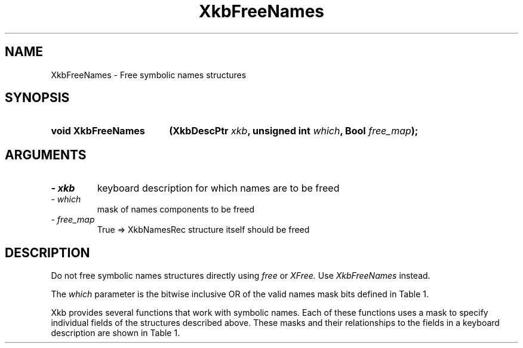'\" t
.\" Copyright 1999 Oracle and/or its affiliates. All rights reserved.
.\"
.\" Permission is hereby granted, free of charge, to any person obtaining a
.\" copy of this software and associated documentation files (the "Software"),
.\" to deal in the Software without restriction, including without limitation
.\" the rights to use, copy, modify, merge, publish, distribute, sublicense,
.\" and/or sell copies of the Software, and to permit persons to whom the
.\" Software is furnished to do so, subject to the following conditions:
.\"
.\" The above copyright notice and this permission notice (including the next
.\" paragraph) shall be included in all copies or substantial portions of the
.\" Software.
.\"
.\" THE SOFTWARE IS PROVIDED "AS IS", WITHOUT WARRANTY OF ANY KIND, EXPRESS OR
.\" IMPLIED, INCLUDING BUT NOT LIMITED TO THE WARRANTIES OF MERCHANTABILITY,
.\" FITNESS FOR A PARTICULAR PURPOSE AND NONINFRINGEMENT.  IN NO EVENT SHALL
.\" THE AUTHORS OR COPYRIGHT HOLDERS BE LIABLE FOR ANY CLAIM, DAMAGES OR OTHER
.\" LIABILITY, WHETHER IN AN ACTION OF CONTRACT, TORT OR OTHERWISE, ARISING
.\" FROM, OUT OF OR IN CONNECTION WITH THE SOFTWARE OR THE USE OR OTHER
.\" DEALINGS IN THE SOFTWARE.
.\"
.TH XkbFreeNames 3 "libX11 1.7.0" "X Version 11" "XKB FUNCTIONS"
.SH NAME
XkbFreeNames \- Free symbolic names structures
.SH SYNOPSIS
.HP
.B void XkbFreeNames
.BI "(\^XkbDescPtr " "xkb" "\^,"
.BI "unsigned int " "which" "\^,"
.BI "Bool " "free_map" "\^);"
.if n .ti +5n
.if t .ti +.5i
.SH ARGUMENTS
.TP
.I \- xkb
keyboard description for which names are to be freed
.TP
.I \- which
mask of names components to be freed
.TP
.I \- free_map
True => XkbNamesRec structure itself should be freed
.SH DESCRIPTION
.LP
Do not free symbolic names structures directly using 
.I free 
or 
.I XFree. 
Use 
.I XkbFreeNames 
instead.

The 
.I which 
parameter is the bitwise inclusive OR of the valid names mask bits defined in 
Table 1.

Xkb provides several functions that work with symbolic names. Each of these 
functions uses a mask to specify individual fields of the structures described 
above. These masks and their relationships to the fields in a keyboard 
description are shown in Table 1.

.TS
c s s s
l l l l.
Table 1 Symbolic Names Masks
_
Mask Bit	Value	Keyboard	Field
		Component
_
XkbKeycodesNameMask	(1<<0)	Xkb->names	keycodes
XkbGeometryNameMask	(1<<1)	Xkb->names	geometry
XkbSymbolsNameMask	(1<<2)	Xkb->names	symbols
XkbPhysSymbolsNameMask	(1<<3)	Xkb->names	phys_symbols
XkbTypesNameMask	(1<<4)	Xkb->names	type
XkbCompatNameMask	(1<<5)	Xkb->names	compat
XkbKeyTypeNamesMask	(1<<6)	Xkb->map	type[*].name
XkbKTLevelNamesMask	(1<<7)	Xkb->map	type[*].lvl_names[*]
XkbIndicatorNamesMask	(1<<8)	Xkb->names	indicators[*]
XkbKeyNamesMask	(1<<9)	Xkb->names	keys[*], num_keys
XkbKeyAliasesMask	(1<<10)	Xkb->names	key_aliases[*], num_key_aliases
XkbVirtualModNamesMask	(1<<11)	Xkb->names	vmods[*]
XkbGroupNamesMask	(1<<12)	Xkb->names	groups[*]
XkbRGNamesMask	(1<<13)	Xkb->names	radio_groups[*], num_rg
XkbComponentNamesMask	(0x3f)	Xkb->names	keycodes,
			geometry,
			symbols,
			physical symbols,
			types, and
			compatibility map
XkbAllNamesMask	(0x3fff)	Xkb->names	all name components
.TE
